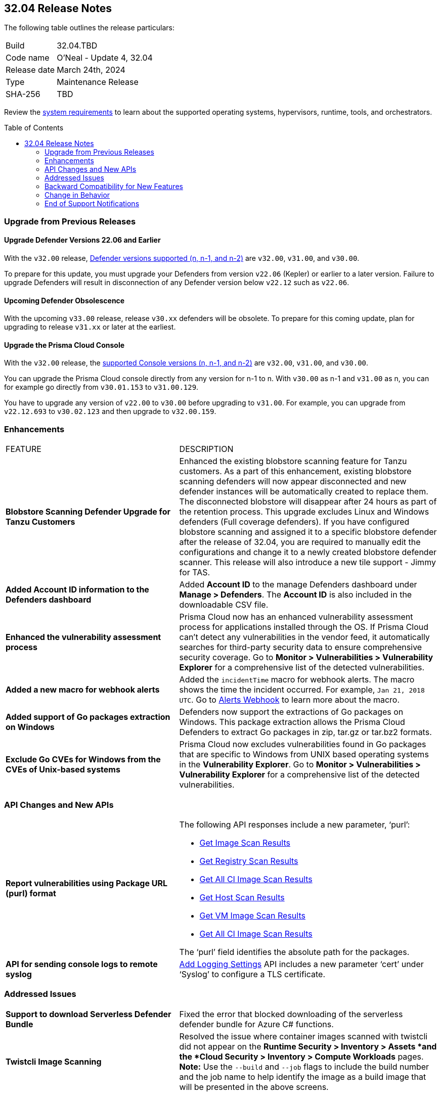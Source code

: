 :toc: macro
== 32.04 Release Notes

The following table outlines the release particulars:

[cols="1,4"]
|===
|Build
|32.04.TBD
|Code name
|O'Neal - Update 4, 32.04

|Release date
|March 24th, 2024

|Type
|Maintenance Release

|SHA-256
|TBD

|===

Review the https://docs.prismacloud.io/en/compute-edition/32/admin-guide/install/system-requirements[system requirements] to learn about the supported operating systems, hypervisors, runtime, tools, and orchestrators.

// You can download the release image from the Palo Alto Networks Customer Support Portal, or use a program or script (such as curl, wget) to download the release image directly from our CDN:

// LINK

toc::[]

[#upgrade]
=== Upgrade from Previous Releases

[#upgrade-defender]
==== Upgrade Defender Versions 22.06 and Earlier

With the `v32.00` release, https://docs.prismacloud.io/en/compute-edition/32/admin-guide/upgrade/support-lifecycle[Defender versions supported (n, n-1, and n-2)] are `v32.00`, `v31.00`, and `v30.00`.

To prepare for this update, you must upgrade your Defenders from version `v22.06` (Kepler) or earlier to a later version.
Failure to upgrade Defenders will result in disconnection of any Defender version below `v22.12` such as `v22.06`.

//
==== Upcoming Defender Obsolescence

With the upcoming `v33.00` release, release `v30.xx` defenders will be obsolete. To prepare for this coming update, plan for upgrading to release `v31.xx` or later at the earliest. 

[#upgrade-console]
==== Upgrade the Prisma Cloud Console

With the `v32.00` release, the https://docs.prismacloud.io/en/compute-edition/32/admin-guide/upgrade/support-lifecycle[supported Console versions (n, n-1, and n-2)] are `v32.00`, `v31.00`, and `v30.00`.

You can upgrade the Prisma Cloud console directly from any version for n-1 to n.
With `v30.00` as n-1 and `v31.00` as n, you can for example go directly from `v30.01.153` to `v31.00.129`.

You have to upgrade any version of `v22.00` to `v30.00` before upgrading to `v31.00`.
For example, you can upgrade from `v22.12.693` to `v30.02.123` and then upgrade to `v32.00.159`.

// [#cve-coverage-update]
// === CVE Coverage Update

[#enhancements]
=== Enhancements
[cols="40%a,60%a"]
|===

|FEATURE
|DESCRIPTION

|*Blobstore Scanning Defender Upgrade for Tanzu Customers*
//CWP-56798
|Enhanced the existing blobstore scanning feature for Tanzu customers. As a part of this enhancement, existing blobstore scanning defenders will now appear disconnected and new defender instances will be automatically created to replace them. The disconnected blobstore will disappear after 24 hours as part of the retention process. This upgrade excludes Linux and Windows defenders (Full coverage defenders). If you have configured blobstore scanning and assigned it to a specific blobstore defender after the release of 32.04, you are required to manually edit the configurations and change it to a newly created blobstore defender scanner. This release will also introduce a new tile support - Jimmy for TAS.

//CWP-56557
|*Added Account ID information to the Defenders dashboard*
|Added *Account ID* to the manage Defenders dashboard under *Manage > Defenders*.
The *Account ID* is also included in the downloadable CSV file.

//CWP-56782
|*Enhanced the vulnerability assessment process*
|Prisma Cloud now has an enhanced vulnerability assessment process for applications installed through the OS.
If Prisma Cloud can't detect any vulnerabilities in the vendor feed, it automatically searches for third-party security data to ensure comprehensive security coverage.
Go to *Monitor > Vulnerabilities > Vulnerability Explorer* for a comprehensive list of the detected vulnerabilities.

|*Added a new macro for webhook alerts*
|Added the `incidentTime` macro for webhook alerts. The macro shows the time the incident occurred.
For example, `Jan 21, 2018 UTC`.
Go to https://docs.prismacloud.io/en/compute-edition/32/admin-guide/alerts/webhook[Alerts Webhook] to learn more about the macro.

//CWP-56790
|*Added support of Go packages extraction on Windows*
|Defenders now support the extractions of Go packages on Windows.
This package extraction allows the Prisma Cloud Defenders to extract Go packages in zip, tar.gz or tar.bz2 formats.

//CWP-56791
|*Exclude Go CVEs for Windows from the CVEs of Unix-based systems*
|Prisma Cloud now excludes vulnerabilities found in Go packages that are specific to Windows from UNIX based operating systems in the *Vulnerability Explorer*.
Go to *Monitor > Vulnerabilities > Vulnerability Explorer* for a comprehensive list of the detected vulnerabilities.

|===

[#api-changes]
=== API Changes and New APIs
[cols="40%a,60%a"]
|===

//CWP-56590 [Doc Ticket] CWP-49617 [Eng Ticket]
|*Report vulnerabilities using Package URL (purl) format*
|The following API responses include a new parameter, ‘purl’:

* https://pan.dev/compute/api/get-images[Get Image Scan Results]
* https://pan.dev/compute/api/get-registry/[Get Registry Scan Results]
* https://pan.dev/compute/api/get-scans/[Get All CI Image Scan Results]
* https://pan.dev/compute/api/get-hosts/[Get Host Scan Results]
* https://pan.dev/compute/api/get-vms/[Get VM Image Scan Results]
* https://pan.dev/compute/api/get-serverless/[Get All CI Image Scan Results]

The ‘purl’ field identifies the absolute path for the packages.

//CWP-56448 [Doc Ticket] CWP-46058 [Eng Ticket]
|*API for sending console logs to remote syslog*
| https://pan.dev/compute/api/post-settings-logging/[Add Logging Settings] API includes a new parameter ‘cert’ under ‘Syslog’ to configure a TLS certificate.
|===

// [#new-features-core]
// === New Features in Core


// [#new-features-host-security]
// === New Features in Host Security

// [#new-features-serverless]
// === New Features in Serverless

// [#new-features-waas]
// === New Features in WAAS


// [#breaking-api-changes]
// === Breaking Changes in API
// [cols="30%a,70%a"]

[#addressed-issues]
=== Addressed Issues
[cols="40%a,60%a"]
|===

//CWP-56818
//Only PCEE RN

// CWP-56787
// TODO: Pending approval.
|*Support to download Serverless Defender Bundle*
|Fixed the error that blocked downloading of the serverless defender bundle for Azure C# functions.

//CWP-55870
|*Twistcli Image Scanning*
|Resolved the issue where container images scanned with twistcli did not appear on the *Runtime Security > Inventory > Assets *and the *Cloud Security > Inventory > Compute Workloads* pages.
*Note:* Use the `--build` and `--job` flags to include the build number and the job name to help identify the image as a build image that will be presented in the above screens.

|===

// [#backward-compatibility]
=== Backward Compatibility for New Features
There are no backward compatibility for new features for this release.

// [#change-in-behavior]
=== Change in Behavior
There are no change in behavior for this release.

// ==== Breaking fixes compare with SaaS RN

// [#end-of-support]
=== End of Support Notifications
There are no End of Support notifications for this release.